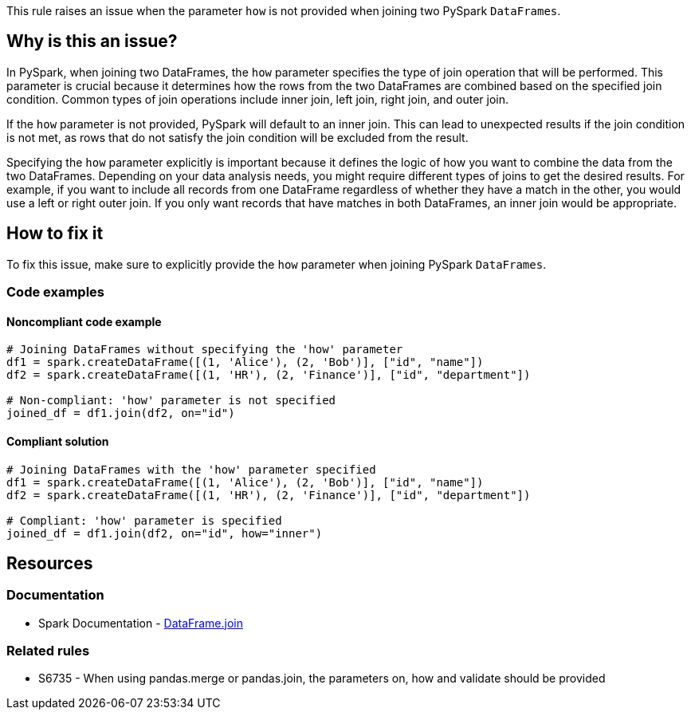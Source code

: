 This rule raises an issue when the parameter `how` is not provided when joining two PySpark `DataFrames`.

== Why is this an issue?

In PySpark, when joining two DataFrames, the `how` parameter specifies the type of join operation that will be performed. This parameter is crucial because it determines how the rows from the two DataFrames are combined based on the specified join condition. Common types of join operations include inner join, left join, right join, and outer join.

If the `how` parameter is not provided, PySpark will default to an inner join. This can lead to unexpected results if the join condition is not met, as rows that do not satisfy the join condition will be excluded from the result.

Specifying the `how` parameter explicitly is important because it defines the logic of how you want to combine the data from the two DataFrames. Depending on your data analysis needs, you might require different types of joins to get the desired results. For example, if you want to include all records from one DataFrame regardless of whether they have a match in the other, you would use a left or right outer join. If you only want records that have matches in both DataFrames, an inner join would be appropriate.

== How to fix it

To fix this issue, make sure to explicitly provide the `how` parameter when joining PySpark `DataFrames`.

=== Code examples

==== Noncompliant code example

[source,python,diff-id=1,diff-type=noncompliant]
----
# Joining DataFrames without specifying the 'how' parameter
df1 = spark.createDataFrame([(1, 'Alice'), (2, 'Bob')], ["id", "name"])
df2 = spark.createDataFrame([(1, 'HR'), (2, 'Finance')], ["id", "department"])

# Non-compliant: 'how' parameter is not specified
joined_df = df1.join(df2, on="id")
----

==== Compliant solution

[source,python,diff-id=1,diff-type=compliant]
----
# Joining DataFrames with the 'how' parameter specified
df1 = spark.createDataFrame([(1, 'Alice'), (2, 'Bob')], ["id", "name"])
df2 = spark.createDataFrame([(1, 'HR'), (2, 'Finance')], ["id", "department"])

# Compliant: 'how' parameter is specified
joined_df = df1.join(df2, on="id", how="inner")
----

== Resources
=== Documentation
* Spark Documentation - https://spark.apache.org/docs/latest/api/python/reference/pyspark.sql/api/pyspark.sql.DataFrame.join.html[DataFrame.join]

=== Related rules
- S6735 - When using pandas.merge or pandas.join, the parameters on, how and validate should be provided

ifdef::env-github,rspecator-view[]

'''
== Implementation Specification
(visible only on this page)

=== Message

Specify the `how` parameter of this join.

=== Quickfix

Add the `how` parameter to the join operation, with the default value set to `"inner"`.

endif::env-github,rspecator-view[]
